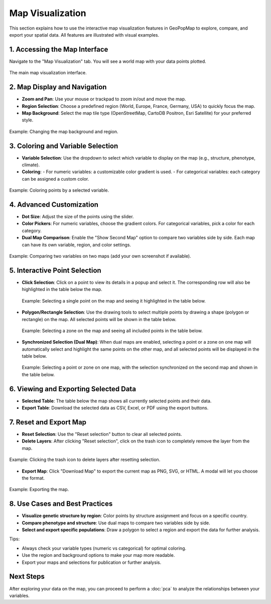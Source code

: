 .. _map_visualization:

Map Visualization
=================

This section explains how to use the interactive map visualization features in GeoPopMap to explore, compare, and export your spatial data. All features are illustrated with visual examples.

1. Accessing the Map Interface
------------------------------

Navigate to the "Map Visualization" tab. You will see a world map with your data points plotted.

.. figure:: _static/map1_interface.png
   :alt: Map Interface
   :align: center

   The main map visualization interface.



2. Map Display and Navigation
-----------------------------

- **Zoom and Pan**: Use your mouse or trackpad to zoom in/out and move the map.
- **Region Selection**: Choose a predefined region (World, Europe, France, Germany, USA) to quickly focus the map.
- **Map Background**: Select the map tile type (OpenStreetMap, CartoDB Positron, Esri Satellite) for your preferred style.

.. figure:: _static/map_customization.png
   :alt: Map background and region selection
   :align: center

   Example: Changing the map background and region.

3. Coloring and Variable Selection
----------------------------------

- **Variable Selection**: Use the dropdown to select which variable to display on the map (e.g., structure, phenotype, climate).
- **Coloring**:
  - For numeric variables: a customizable color gradient is used.
  - For categorical variables: each category can be assigned a custom color.

.. figure:: _static/map_point_selection.png
   :alt: Coloring by variable
   :align: center

   Example: Coloring points by a selected variable.

4. Advanced Customization
-------------------------

- **Dot Size**: Adjust the size of the points using the slider.
- **Color Pickers**: For numeric variables, choose the gradient colors. For categorical variables, pick a color for each category.
- **Dual Map Comparison**: Enable the "Show Second Map" option to compare two variables side by side. Each map can have its own variable, region, and color settings.

.. figure:: _static/map2_interface.png
   :alt: Dual map comparison
   :align: center

   Example: Comparing two variables on two maps (add your own screenshot if available).

5. Interactive Point Selection
------------------------------

- **Click Selection**: Click on a point to view its details in a popup and select it. The corresponding row will also be highlighted in the table below the map.

  .. figure:: _static/map_select_point.png
     :alt: Selecting a single point and seeing it in the table
     :align: center

     Example: Selecting a single point on the map and seeing it highlighted in the table below.

- **Polygon/Rectangle Selection**: Use the drawing tools to select multiple points by drawing a shape (polygon or rectangle) on the map. All selected points will be shown in the table below.

  .. figure:: _static/map_select_zone.png
     :alt: Selecting a zone and seeing multiple points in the table
     :align: center

     Example: Selecting a zone on the map and seeing all included points in the table below.

- **Synchronized Selection (Dual Map)**: When dual maps are enabled, selecting a point or a zone on one map will automatically select and highlight the same points on the other map, and all selected points will be displayed in the table below.

  .. figure:: _static/map_dual_select.png
     :alt: Synchronized selection between two maps and the table
     :align: center

     Example: Selecting a point or zone on one map, with the selection synchronized on the second map and shown in the table below.

6. Viewing and Exporting Selected Data
--------------------------------------

- **Selected Table**: The table below the map shows all currently selected points and their data.
- **Export Table**: Download the selected data as CSV, Excel, or PDF using the export buttons.

7. Reset and Export Map
-----------------------

- **Reset Selection**: Use the "Reset selection" button to clear all selected points.
- **Delete Layers**: After clicking "Reset selection", click on the trash icon to completely remove the layer from the map.

.. figure:: _static/delete_layers.png
   :alt: Deleting layers after reset
   :align: center

   Example: Clicking the trash icon to delete layers after resetting selection.

- **Export Map**: Click "Download Map" to export the current map as PNG, SVG, or HTML. A modal will let you choose the format.

.. figure:: _static/map_export.png
   :alt: Exporting the map
   :align: center

   Example: Exporting the map.

8. Use Cases and Best Practices
-------------------------------

- **Visualize genetic structure by region**: Color points by structure assignment and focus on a specific country.
- **Compare phenotype and structure**: Use dual maps to compare two variables side by side.
- **Select and export specific populations**: Draw a polygon to select a region and export the data for further analysis.

Tips:

- Always check your variable types (numeric vs categorical) for optimal coloring.
- Use the region and background options to make your map more readable.
- Export your maps and selections for publication or further analysis.

Next Steps
----------

After exploring your data on the map, you can proceed to perform a :doc:`pca` to analyze the relationships between your variables.
